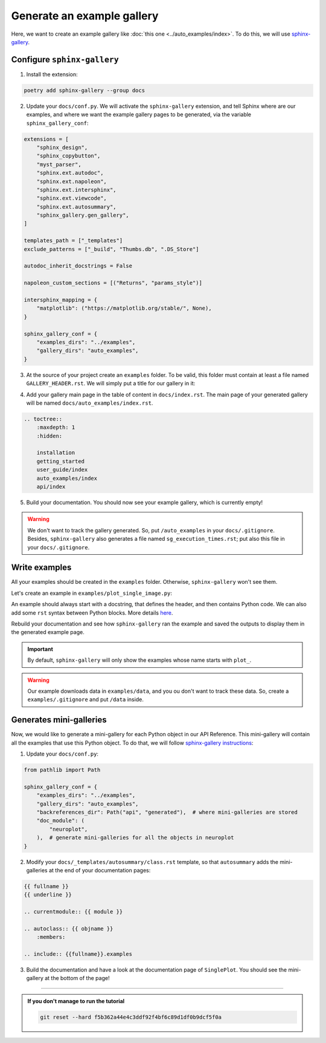 Generate an example gallery
===========================

Here, we want to create an example gallery like :doc:`this one <../auto_examples/index>`.
To do this, we will use `sphinx-gallery <https://sphinx-gallery.github.io/>`_.

Configure ``sphinx-gallery``
----------------------------

1. Install the extension:

.. code-block:: bash

    poetry add sphinx-gallery --group docs

2. Update your ``docs/conf.py``. We will activate the ``sphinx-gallery`` extension, and tell Sphinx
   where are our examples, and where we want the example gallery pages to be generated, via the
   variable ``sphinx_gallery_conf``:

.. code-block:: python

    extensions = [
        "sphinx_design",
        "sphinx_copybutton",
        "myst_parser",
        "sphinx.ext.autodoc",
        "sphinx.ext.napoleon",
        "sphinx.ext.intersphinx",
        "sphinx.ext.viewcode",
        "sphinx.ext.autosummary",
        "sphinx_gallery.gen_gallery",
    ]

    templates_path = ["_templates"]
    exclude_patterns = ["_build", "Thumbs.db", ".DS_Store"]

    autodoc_inherit_docstrings = False

    napoleon_custom_sections = [("Returns", "params_style")]

    intersphinx_mapping = {
        "matplotlib": ("https://matplotlib.org/stable/", None),
    }

    sphinx_gallery_conf = {
        "examples_dirs": "../examples",
        "gallery_dirs": "auto_examples",
    }

3. At the source of your project create an ``examples`` folder.
   To be valid, this folder must contain at least a file named ``GALLERY_HEADER.rst``. We will simply put
   a title for our gallery in it:

.. dropdown:: ``examples/GALLERY_HEADER.rst``

    .. code-block:: rst

        Examples
        ========

4. Add your gallery main page in the table of content in ``docs/index.rst``. The main page of your generated gallery will be named
   ``docs/auto_examples/index.rst``.

.. code-block:: rst

    .. toctree::
        :maxdepth: 1
        :hidden:

        installation
        getting_started
        user_guide/index
        auto_examples/index
        api/index

5. Build your documentation. You should now see your example gallery, which is currently empty!

.. warning::
    We don't want to track the gallery generated. So, put ``/auto_examples``
    in your ``docs/.gitignore``. Besides, ``sphinx-gallery`` also generates a file named ``sg_execution_times.rst``; put also
    this file in your ``docs/.gitignore``.

Write examples
--------------

All your examples should be created in the ``examples`` folder. Otherwise, ``sphinx-gallery`` won't see them.

Let's create an example in ``examples/plot_single_image.py``:

.. dropdown:: ``examples/plot_single_image.py``

    .. code-block:: python

        """
        Plot a 3D image
        ===============

        This example shows how to plot a single 3D image.
        """

        # %%
        # Download the images
        # -------------------

        import tarfile
        import urllib.request
        from pathlib import Path

        url = "https://aramislab.paris.inria.fr/clinicadl/files/handbook_2023/data_oasis/BIDS_example.tar.gz"
        data_path = Path("data")
        data_path.mkdir(exist_ok=True)
        download_path = data_path / "BIDS_example.tar.gz"

        urllib.request.urlretrieve(url, download_path)
        with tarfile.open(download_path, "r:gz") as tar:
            tar.extractall(path=data_path)

        image_path = (
            data_path
            / "data_oasis"
            / "BIDS_example"
            / "sub-OASIS10016"
            / "ses-M000"
            / "anat"
            / "sub-OASIS10016_ses-M000_T1w.nii.gz"
        )
        image_path.exists()

        # %%
        # Plot the raw image
        # ------------------
        #
        # Let's plot the sagittal and coronal axes of the image:

        from neuroplot.plot.single import SinglePlot

        plotter = SinglePlot(axes=[0, 1])
        plotter.plot(img_path=image_path)

        # %%
        # Add transforms
        # ---------------
        #
        # Let's add some noise to the image:

        from neuroplot.transforms import Noise

        plotter = SinglePlot(axes=[0, 1], transforms=[Noise(std=200)])
        plotter.plot(img_path=image_path)

An example should always start with a docstring, that defines the header, and then contains
Python code. We can also add some ``rst`` syntax between Python blocks. More details `here <https://sphinx-gallery.github.io/stable/syntax.html>`_.

Rebuild your documentation and see how ``sphinx-gallery`` ran the example and saved the outputs to display them
in the generated example page.

.. important::
    By default, ``sphinx-gallery`` will only show the examples whose name starts with ``plot_``.

.. warning::
    Our example downloads data in ``examples/data``, and you ou don't want to track these data. So, create a ``examples/.gitignore``
    and put ``/data`` inside.

Generates mini-galleries
------------------------

Now, we would like to generate a mini-gallery for each Python object in our API Reference. This mini-gallery will contain all
the examples that use this Python object. To do that, we will follow `sphinx-gallery instructions <https://sphinx-gallery.github.io/stable/configuration.html#add-mini-galleries-for-api-documentation>`_:

1. Update your ``docs/conf.py``:

.. code-block:: python

    from pathlib import Path

    sphinx_gallery_conf = {
        "examples_dirs": "../examples",
        "gallery_dirs": "auto_examples",
        "backreferences_dir": Path("api", "generated"),  # where mini-galleries are stored
        "doc_module": (
            "neuroplot",
        ),  # generate mini-galleries for all the objects in neuroplot
    }

2. Modify your ``docs/_templates/autosummary/class.rst`` template, so that ``autosummary`` adds the mini-galleries
   at the end of your documentation pages:

.. code-block:: rst

    {{ fullname }}
    {{ underline }}

    .. currentmodule:: {{ module }}

    .. autoclass:: {{ objname }}
        :members:

    .. include:: {{fullname}}.examples

3. Build the documentation and have a look at the documentation page of ``SinglePlot``. You should see the
   mini-gallery at the bottom of the page!

-----

.. admonition:: If you don't manage to run the tutorial
    :class: important

    .. code-block:: bash

        git reset --hard f5b362a44e4c3ddf92f4bf6c89d1df0b9dcf5f0a
